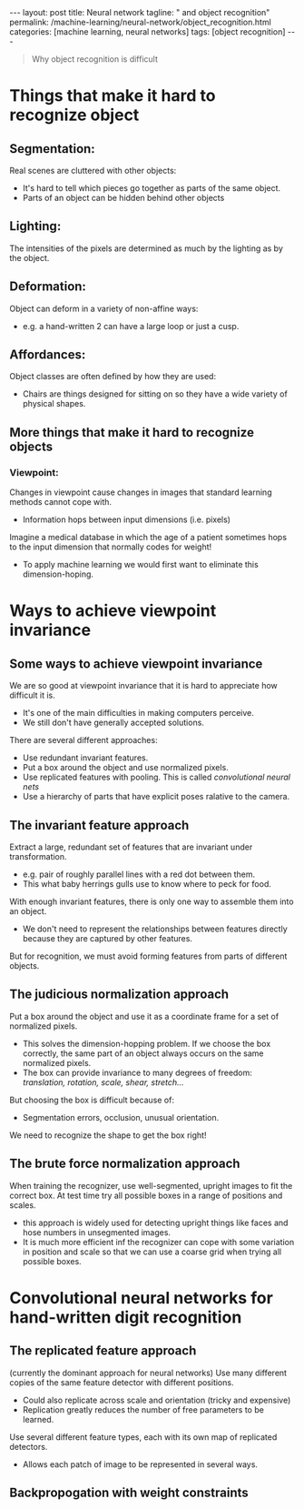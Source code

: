 #+BEGIN_EXPORT html
---
layout: post
title: Neural network
tagline: " and object recognition"
permalink: /machine-learning/neural-network/object_recognition.html
categories: [machine learning, neural networks]
tags: [object recognition]
---
#+END_EXPORT

#+STARTUP: showall
#+OPTIONS: tags:nil num:nil \n:nil @:t ::t |:t ^:{} _:{} *:t
#+TOC: headlines 2
#+PROPERTY:header-args :results output :exports both


#+BEGIN_QUOTE
Why object recognition is difficult
#+END_QUOTE

* Things that make it hard to recognize object

** Segmentation:
   Real scenes are cluttered with other objects:
   - It's hard to tell which pieces go together as parts of the same
     object.
   - Parts of an object can be hidden behind other objects


** Lighting:
   The intensities of the pixels are determined as much by the
   lighting as by the object.

** Deformation:
   Object can deform in a variety of non-affine ways:
   - e.g. a hand-written 2 can have a large loop or just a cusp.


** Affordances:
   Object classes are often defined by how they are used:
   - Chairs are things designed for sitting on so they have a wide
     variety of physical shapes.


** More things that make it hard to recognize objects

*** Viewpoint:
    Changes in viewpoint cause changes in images that standard learning
    methods cannot cope with.
    - Information hops between input dimensions (i.e. pixels)



    Imagine a medical database in which the age of a patient sometimes
    hops to the input dimension that normally codes for weight!
    - To apply machine learning we would first want to eliminate this
      dimension-hoping.


* Ways to achieve viewpoint invariance

** Some ways to achieve viewpoint invariance

   We are so good at viewpoint invariance that it is hard to
   appreciate how difficult it is.
   - It's one of the main difficulties in making computers perceive.
   - We still don't have generally accepted solutions.


   There are several different approaches:
   - Use redundant invariant features.
   - Put a box around the object and use normalized pixels.
   - Use replicated features with pooling. This is called
     /convolutional neural nets/
   - Use a hierarchy of parts that have explicit poses ralative to the
     camera.


** The invariant feature approach
   Extract a large, redundant set of features that are invariant under
   transformation.

   - e.g. pair of roughly parallel lines with a red dot between them.
   - This what baby herrings gulls use to know where to peck for food.



   With enough invariant features, there is only one way to assemble
   them into an object.

   - We don't need to represent the relationships between features
     directly because they are captured by other features.

   But for recognition, we must avoid forming features from parts of
   different objects.

** The judicious normalization approach

   Put a box around the object and use it as a coordinate frame for a
   set of normalized pixels.

   - This solves the dimension-hopping problem. If we choose the box
     correctly, the same part of an object always occurs on the same
     normalized pixels.
   - The box can provide invariance to many degrees of freedom:
     /translation, rotation, scale, shear, stretch.../


   But choosing the box is difficult because of:

   - Segmentation errors, occlusion, unusual orientation.


   We need to recognize the shape to get the box right!

** The brute force normalization approach
   When training the recognizer, use well-segmented, upright images to
   fit the correct box. At test time try all possible boxes in a range
   of positions and scales.

   - this approach is widely used for detecting upright things like
     faces and hose numbers in unsegmented images.
   - It is much more efficient inf the recognizer can cope with some
     variation in position and scale so that we can use a coarse grid
     when trying all possible boxes.


* Convolutional neural networks for hand-written digit recognition

** The replicated feature approach
   (currently the dominant approach for neural networks) Use many
   different copies of the same feature detector with different
   positions.
   - Could also replicate across scale and orientation (tricky and
     expensive)
   - Replication greatly reduces the number of free parameters to be
     learned.

   Use several different feature types, each with its own map of
   replicated detectors.

   - Allows each patch of image to be represented in several ways.


** Backpropogation with weight constraints

